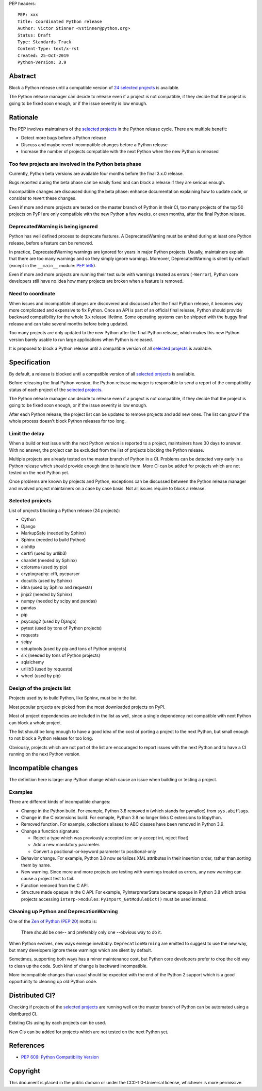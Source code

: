 PEP headers::

    PEP: xxx
    Title: Coordinated Python release
    Author: Victor Stinner <vstinner@python.org>
    Status: Draft
    Type: Standards Track
    Content-Type: text/x-rst
    Created: 25-Oct-2019
    Python-Version: 3.9

Abstract
========

Block a Python release until a compatible version of `24 selected
projects <Selected projects>`_ is available.

The Python release manager can decide to release even if a project is
not compatible, if they decide that the project is going to be fixed
soon enough, or if the issue severity is low enough.


Rationale
=========

The PEP involves maintainers of the `selected projects`_ in the Python
release cycle. There are multiple benefit:

* Detect more bugs before a Python release
* Discuss and maybe revert incompatible changes before a Python release
* Increase the number of projects compatible with the next Python
  when the new Python is released

Too few projects are involved in the Python beta phase
------------------------------------------------------

Currently, Python beta versions are available four months before the
final 3.x.0 release.

Bugs reported during the beta phase can be easily fixed and can block a
release if they are serious enough.

Incompatible changes are discussed during the beta phase: enhance
documentation explaining how to update code, or consider to revert these
changes.

Even if more and more projects are tested on the master branch of Python
in their CI, too many projects of the top 50 projects on PyPI are only
compatible with the new Python a few weeks, or even months, after the
final Python release.

DeprecatedWarning is being ignored
----------------------------------

Python has well defined process to deprecate features. A
DeprecatedWarning must be emited during at least one Python release,
before a feature can be removed.

In practice, DeprecatedWarning warnings are ignored for years in major
Python projects. Usually, maintainers explain that there are too many
warnings and so they simply ignore warnings. Moreover, DeprecatedWarning
is silent by default (except in the ``__main__`` module: `PEP 565
<https://www.python.org/dev/peps/pep-0565/>`_).

Even if more and more projects are running their test suite with
warnings treated as errors (``-Werror``), Python core developers still
have no idea how many projects are broken when a feature is removed.

Need to coordinate
------------------

When issues and incompatible changes are discovered and discussed after
the final Python release, it becomes way more complicated and expensive
to fix Python.  Once an API is part of an official final release, Python
should provide backward compatibility for the whole 3.x release
lifetime. Some operating systems can be shipped with the buggy final
release and can take several months before being updated.

Too many projects are only updated to the new Python after the final
Python release, which makes this new Python version barely usable to run
large applications when Python is released.

It is proposed to block a Python release until a compatible version of
all `selected projects`_ is available.


Specification
=============

By default, a release is blocked until a compatible version of all
`selected projects`_ is available.

Before releasing the final Python version, the Python release manager is
responsible to send a report of the compatibility status of each project
of the `selected projects`_.

The Python release manager can decide to release even if a project is
not compatible, if they decide that the project is going to be fixed
soon enough, or if the issue severity is low enough.

After each Python release, the project list can be updated to remove
projects and add new ones. The list can grow if the whole process
doesn't block Python releases for too long.

Limit the delay
---------------

When a build or test issue with the next Python version is reported to a
project, maintainers have 30 days to answer. With no answer, the project
can be excluded from the list of projects blocking the Python release.

Multiple projects are already tested on the master branch of Python in a
CI. Problems can be detected very early in a Python release which should
provide enough time to handle them. More CI can be added for projects
which are not tested on the next Python yet.

Once problems are known by projects and Python, exceptions can be
discussed between the Python release manager and involved project
maintainers on a case by case basis. Not all issues require to block a
release.

Selected projects
-----------------

List of projects blocking a Python release (24 projects):

* Cython
* Django
* MarkupSafe (needed by Sphinx)
* Sphinx (needed to build Python)
* aiohttp
* certifi (used by urllib3)
* chardet (needed by Sphinx)
* colorama (used by pip)
* cryptography: cffi, pycparser
* docutils (used by Sphinx)
* idna (used by Sphinx and requests)
* jinja2 (needed by Sphinx)
* numpy (needed by scipy and pandas)
* pandas
* pip
* psycopg2 (used by Django)
* pytest (used by tons of Python projects)
* requests
* scipy
* setuptools (used by pip and tons of Python projects)
* six (needed by tons of Python projects)
* sqlalchemy
* urllib3 (used by requests)
* wheel (used by pip)

Design of the projects list
---------------------------

Projects used by to build Python, like Sphinx, must be in the list.

Most popular projects are picked from the most downloaded projects on
PyPI.

Most of project dependencies are included in the list as well, since a
single dependency not compatible with next Python can block a whole
project.

The list should be long enough to have a good idea of the cost of
porting a project to the next Python, but small enough to not block a
Python release for too long.

Obviously, projects which are not part of the list are encouraged to
report issues with the next Python and to have a CI running on the next
Python version.


Incompatible changes
====================

The definition here is large: any Python change which cause an issue
when building or testing a project.

Examples
--------

There are different kinds of incompatible changes:

* Change in the Python build. For example, Python 3.8 removed ``m``
  (which stands for pymalloc) from ``sys.abiflags``.
* Change in the C extensions build. For exmaple, Python 3.8 no longer
  links C extensions to libpython.
* Removed function. For example, collections aliases to ABC classes
  have been removed in Python 3.9.
* Change a function signature:

  * Reject a type which was previously accepted (ex: only accept int,
    reject float)
  * Add a new mandatory parameter.
  * Convert a positional-or-keyword parameter to positional-only

* Behavior change. For example, Python 3.8 now serializes XML attributes
  in their insertion order, rather than sorting them by name.
* New warning. Since more and more projects are testing with warnings
  treated as errors, any new warning can cause a project test to fail.
* Function removed from the C API.
* Structure made opaque in the C API. For example, PyInterpreterState
  became opaque in Python 3.8 which broke projects accessing
  ``interp->modules``: ``PyImport_GetModuleDict()`` must be used
  instead.

Cleaning up Python and DeprecationWarning
-----------------------------------------

One of the `Zen of Python (PEP 20)
<https://www.python.org/dev/peps/pep-0020/>`_ motto is:

    There should be one-- and preferably only one --obvious way to do
    it.

When Python evolves, new ways emerge inevitably. ``DeprecationWarning``
are emitted to suggest to use the new way, but many developers ignore
these warnings which are silent by default.

Sometimes, supporting both ways has a minor maintenance cost, but Python
core developers prefer to drop the old way to clean up the code. Such
kind of change is backward incompatible.

More incompatible changes than usual should be expected with the end of
the Python 2 support which is a good opportunity to cleaning up old
Python code.


Distributed CI?
===============

Checking if projects of the `selected projects`_ are running well on the
master branch of Python can be automated using a distribured CI.

Existing CIs using by each projects can be used.

New CIs can be added for projects which are not tested on the next
Python yet.


References
==========

* `PEP 606: Python Compatibility Version
  <https://www.python.org/dev/peps/pep-0606/>`_


Copyright
=========

This document is placed in the public domain or under the
CC0-1.0-Universal license, whichever is more permissive.



..
   Local Variables:
   mode: indented-text
   indent-tabs-mode: nil
   sentence-end-double-space: t
   fill-column: 70
   coding: utf-8
   End:
